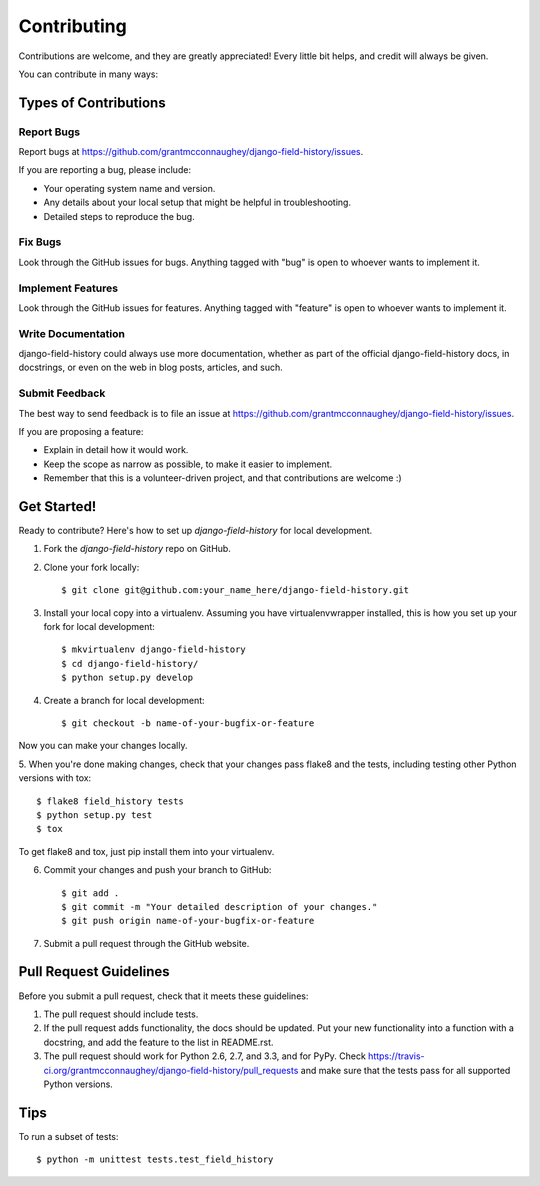============
Contributing
============

Contributions are welcome, and they are greatly appreciated! Every
little bit helps, and credit will always be given. 

You can contribute in many ways:

Types of Contributions
----------------------

Report Bugs
~~~~~~~~~~~

Report bugs at https://github.com/grantmcconnaughey/django-field-history/issues.

If you are reporting a bug, please include:

* Your operating system name and version.
* Any details about your local setup that might be helpful in troubleshooting.
* Detailed steps to reproduce the bug.

Fix Bugs
~~~~~~~~

Look through the GitHub issues for bugs. Anything tagged with "bug"
is open to whoever wants to implement it.

Implement Features
~~~~~~~~~~~~~~~~~~

Look through the GitHub issues for features. Anything tagged with "feature"
is open to whoever wants to implement it.

Write Documentation
~~~~~~~~~~~~~~~~~~~

django-field-history could always use more documentation, whether as part of the 
official django-field-history docs, in docstrings, or even on the web in blog posts,
articles, and such.

Submit Feedback
~~~~~~~~~~~~~~~

The best way to send feedback is to file an issue at https://github.com/grantmcconnaughey/django-field-history/issues.

If you are proposing a feature:

* Explain in detail how it would work.
* Keep the scope as narrow as possible, to make it easier to implement.
* Remember that this is a volunteer-driven project, and that contributions
  are welcome :)

Get Started!
------------

Ready to contribute? Here's how to set up `django-field-history` for local development.

1. Fork the `django-field-history` repo on GitHub.
2. Clone your fork locally::

    $ git clone git@github.com:your_name_here/django-field-history.git

3. Install your local copy into a virtualenv. Assuming you have virtualenvwrapper installed, this is how you set up your fork for local development::

    $ mkvirtualenv django-field-history
    $ cd django-field-history/
    $ python setup.py develop

4. Create a branch for local development::

    $ git checkout -b name-of-your-bugfix-or-feature

Now you can make your changes locally.

5. When you're done making changes, check that your changes pass flake8 and the
tests, including testing other Python versions with tox::

    $ flake8 field_history tests
    $ python setup.py test
    $ tox

To get flake8 and tox, just pip install them into your virtualenv. 

6. Commit your changes and push your branch to GitHub::

    $ git add .
    $ git commit -m "Your detailed description of your changes."
    $ git push origin name-of-your-bugfix-or-feature

7. Submit a pull request through the GitHub website.

Pull Request Guidelines
-----------------------

Before you submit a pull request, check that it meets these guidelines:

1. The pull request should include tests.
2. If the pull request adds functionality, the docs should be updated. Put
   your new functionality into a function with a docstring, and add the
   feature to the list in README.rst.
3. The pull request should work for Python 2.6, 2.7, and 3.3, and for PyPy. Check 
   https://travis-ci.org/grantmcconnaughey/django-field-history/pull_requests
   and make sure that the tests pass for all supported Python versions.

Tips
----

To run a subset of tests::

    $ python -m unittest tests.test_field_history
